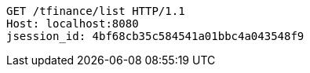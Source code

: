 [source,http,options="nowrap"]
----
GET /tfinance/list HTTP/1.1
Host: localhost:8080
jsession_id: 4bf68cb35c584541a01bbc4a043548f9

----